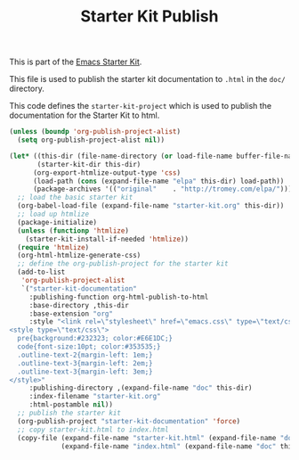 #+TITLE: Starter Kit Publish
#+OPTIONS: toc:nil num:nil ^:nil

This is part of the [[file:starter-kit.org][Emacs Starter Kit]].

This file is used to publish the starter kit documentation to =.html=
in the =doc/= directory.

This code defines the =starter-kit-project= which is used to publish
the documentation for the Starter Kit to html.

#+begin_src emacs-lisp :results silent
  (unless (boundp 'org-publish-project-alist)
    (setq org-publish-project-alist nil))

  (let* ((this-dir (file-name-directory (or load-file-name buffer-file-name)))
         (starter-kit-dir this-dir)
        (org-export-htmlize-output-type 'css)
        (load-path (cons (expand-file-name "elpa" this-dir) load-path))
        (package-archives '(("original"    . "http://tromey.com/elpa/"))))
    ;; load the basic starter kit
    (org-babel-load-file (expand-file-name "starter-kit.org" this-dir))
    ;; load up htmlize
    (package-initialize)
    (unless (functionp 'htmlize)
      (starter-kit-install-if-needed 'htmlize))
    (require 'htmlize)
    (org-html-htmlize-generate-css)
    ;; define the org-publish-project for the starter kit
    (add-to-list
     'org-publish-project-alist
     `("starter-kit-documentation"
       :publishing-function org-html-publish-to-html
       :base-directory ,this-dir
       :base-extension "org"
       :style "<link rel=\"stylesheet\" href=\"emacs.css\" type=\"text/css\"/>
  <style type=\"text/css\">
    pre{background:#232323; color:#E6E1DC;}
    code{font-size:10pt; color:#353535;}
    .outline-text-2{margin-left: 1em;}
    .outline-text-3{margin-left: 2em;}
    .outline-text-3{margin-left: 3em;}
  </style>"
       :publishing-directory ,(expand-file-name "doc" this-dir)
       :index-filename "starter-kit.org"
       :html-postamble nil))
    ;; publish the starter kit
    (org-publish-project "starter-kit-documentation" 'force)
    ;; copy starter-kit.html to index.html
    (copy-file (expand-file-name "starter-kit.html" (expand-file-name "doc" this-dir))
               (expand-file-name "index.html" (expand-file-name "doc" this-dir)) t))
#+end_src
